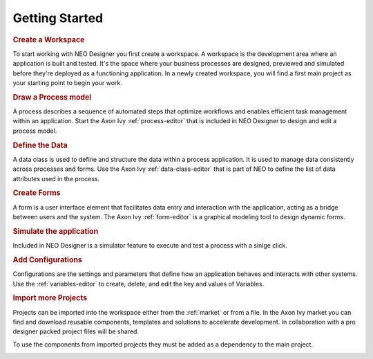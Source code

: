 .. _neo-getting-started:

Getting Started
---------------

.. rubric:: Create a Workspace

To start working with NEO Designer you first create a workspace.
A workspace is the development area where an application is built and tested. 
It's the space where your business processes are designed, previewed and 
simulated before they're deployed as a functioning application.
In a newly created workspace, you will find a first main project as your starting 
point to begin your work.

.. image:: /_images/neo/overview-home.png

.. rubric:: Draw a Process model

A process describes a sequence of automated steps that optimize workflows and 
enables efficient task management within an application.
Start the Axon Ivy :ref:`process-editor` that is included in NEO Designer to design 
and edit a process model. 

.. image:: /_images/neo/editor-process.png

.. rubric:: Define the Data

A data class is used to define and structure the data within a process application. 
It is used to manage data consistently across processes and forms.
Use the Axon Ivy :ref:`data-class-editor` that is part of NEO to define the list of data 
attributes used in the process.     

.. image:: /_images/neo/editor-data-class.png

.. rubric:: Create Forms

A form is a user interface element that facilitates data entry and interaction with 
the application, acting as a bridge between users and the system.
The Axon Ivy :ref:`form-editor` is a graphical modeling tool to design dynamic forms.

.. image:: /_images/neo/editor-form.png

.. rubric:: Simulate the application

Included in NEO Designer is a simulator feature to execute and test a process 
with a sinlge click. 

.. image:: /_images/neo/view-browser.png

.. rubric:: Add Configurations 

Configurations are the settings and parameters that define how an application behaves 
and interacts with other systems.
Use the :ref:`variables-editor` to create, delete, and edit the key and values of Variables. 

.. image:: /_images/neo/editor-variable.png

.. rubric:: Import more Projects

Projects can be imported into the workspace either from the :ref:`market` or from a file.
In the Axon Ivy market you can find and download reusable components, templates and 
solutions to accelerate development.
In collaboration with a pro designer packed project files will be shared.

To use the components from imported projects they must be added as a dependency to 
the main project. 

.. image:: /_images/neo/overview-project.png
